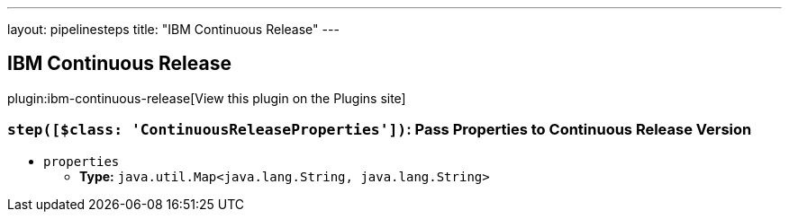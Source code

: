 ---
layout: pipelinesteps
title: "IBM Continuous Release"
---

:notitle:
:description:
:author:
:email: jenkinsci-users@googlegroups.com
:sectanchors:
:toc: left
:compat-mode!:

== IBM Continuous Release

plugin:ibm-continuous-release[View this plugin on the Plugins site]

=== `step([$class: 'ContinuousReleaseProperties'])`: Pass Properties to Continuous Release Version
++++
<ul><li><code>properties</code>
<ul><li><b>Type:</b> <code>java.util.Map&lt;java.lang.String, java.lang.String&gt;</code></li>
</ul></li>
</ul>


++++
